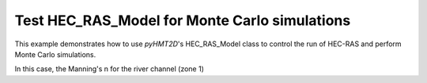 Test HEC_RAS_Model for Monte Carlo simulations
----------------------------------------------

This example demonstrates how to use *pyHMT2D*'s HEC_RAS_Model class to control the run of HEC-RAS and perform Monte Carlo simulations.

In this case, the Manning's n for the river channel (zone 1)

